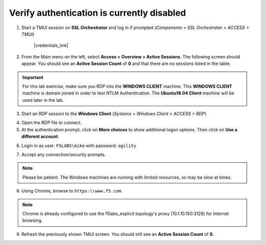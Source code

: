 .. role:: red
.. role:: bred

Verify authentication is currently disabled
================================================================================

1. Start a TMUI session on **SSL Orchestrator** and log in if prompted (*Components > SSL Orchestrator > ACCESS > TMUI*)

      |credentials_link|


2. From the Main menu on the left, select **Access > Overview > Active Sessions**. The following screen should appear. You should see an **Active Session Count** of **0** and that there are no sessions listed in the table.

.. image:: ../images/active-sessions-none.png
   :alt: Active Sessions (None)

.. important::

   For this lab exercise, make sure you RDP into the **WINDOWS CLIENT** machine. This **WINDOWS CLIENT** machine is domain joined in order to test NTLM Authentication. The **Ubuntu18.04 Client** machine
   will be used later in the lab.


3.  Start an RDP session to the **Windows Client** (*Systems > Windows Client > ACCESS > RDP*)

.. image:: ../images/udf-windows-client-rdp.png
   :alt: Windows Client RDP Access

4. Open the RDP file to connect.

5. At the authentication prompt, click on **More choices** to show additional logon options. Then click on **Use a different account**.

.. image:: ../images/windows-logon-1.png
   :alt: RDP Client Logon - Use a different account

6.  Login in as user: ``F5LABS\mike`` with password: ``agility``

.. image:: ../images/windows-logon-2.png
   :alt: Windows Logon - domain\user and password

7.  Accept any connection/security prompts.

.. note::
   Please be patient. The Windows machines are running with limited resources, so may be slow at times.


8.  Using Chrome, browse to ``https:\\www.f5.com``.

.. note::
   Chrome is already configured to use the f5labs_explicit topology's proxy (10.1.10.150:3128) for Internet browsing.


9.  Refresh the previously shown TMUI screen. You should still see an **Active Session Count** of **0**.


.. |credentials_link| raw:: html

      <a href="../labinfo.html#credentials" target="_blank"> Link to user credentials (opens in new browser tab) </a>

